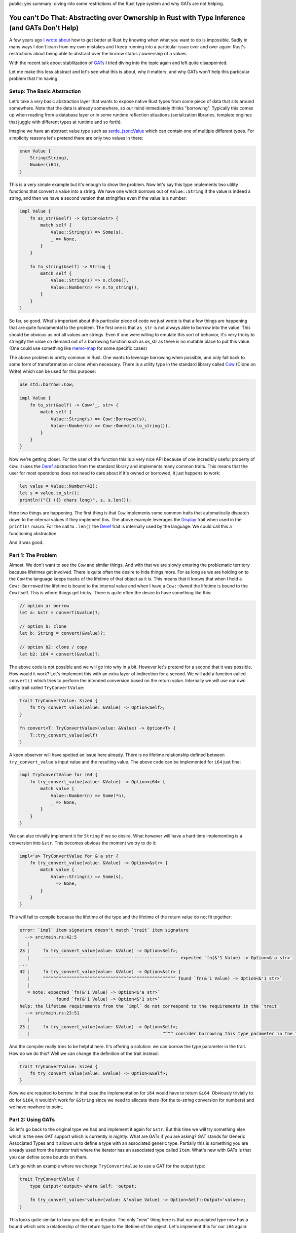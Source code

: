public: yes
summary: diving into some restrictions of the Rust type system and why GATs are not helping.

You can't Do That: Abstracting over Ownership in Rust with Type Inference (and GATs Don't Help)
===============================================================================================

A few years ago `I wrote about <https://lucumr.pocoo.org/2018/3/31/you-cant-rust-that/>`__
how to get better at Rust by knowing when what you want to do is impossible.  Sadly in
many ways I don't learn from my own mistakes and I keep running into a
particular issue over and over again: Rust's restrictions about being able to
abstract over the borrow status / ownership of a values.

With the recent talk about stabilization of `GATs
<https://rust-lang.github.io/rfcs/1598-generic_associated_types.html>`__ I tried
diving into the topic again and left quite disappointed.

Let me make this less abstract and let's see what this is about, why it matters,
and why GATs won't help this particular problem that I'm having.

Setup: The Basic Abstraction
----------------------------

Let's take a very basic abstraction layer that wants to expose native Rust types
from some piece of data that sits around somewhere.  Note that the data is already
somewhere, so our mind immediately thinks "borrowing".  Typically this comes up
when reading from a database layer or in some runtime reflection situations
(serialization libraries, template engines that juggle with different types at
runtime and so forth).

Imagine we have an abstract value type such as `serde_json::Value
<https://docs.rs/serde_json/latest/serde_json/enum.Value.html>`__ which can contain
one of multiple different types.  For simplicity reasons let's pretend there are
only two values in there:

.. sourcecode:: rust

    enum Value {
        String(String),
        Number(i64),
    }

This is a very simple example but it's enough to show the problem.  Now let's
say this type implements two utility functions that convert a value into a
string.  We have one which borrows out of ``Value::String`` if the value is
indeed a string, and then we have a second version that stringifies even if the
value is a number:

.. sourcecode:: rust

    impl Value {
        fn as_str(&self) -> Option<&str> {
            match self {
                Value::String(s) => Some(s),
                _ => None,
            }
        }

        fn to_string(&self) -> String {
            match self {
                Value::String(s) => s.clone(),
                Value::Number(n) => n.to_string(),
            }
        }
    }

So far, so good.  What's important about this particular piece of code we just wrote is
that a few things are happening that are quite fundamental to the problem.  The first one
is that ``as_str`` is not always able to borrow into the value.  This should be obvious
as not all values are strings.  Even if one were willing to emulate this sort of behavior,
it's very tricky to stringify the value on demand out of a borrowing function
such as `as_str` as there is no mutable place to put this value.  (One could use something
like `memo-map <https://docs.rs/memo-map/latest/memo_map/>`__ for some specific cases)

The above problem is pretty common in Rust.  One wants to leverage borrowing when possible,
and only fall back to some form of transformation or clone when necessary.  There is a
utility type in the standard library called `Cow
<https://doc.rust-lang.org/std/borrow/enum.Cow.html>`__ (Clone on Write) which
can be used for this purpose:

.. sourcecode:: rust

    use std::borrow::Cow;

    impl Value {
        fn to_str(&self) -> Cow<'_, str> {
            match self {
                Value::String(s) => Cow::Borrowed(s),
                Value::Number(n) => Cow::Owned(n.to_string()),
            }
        }
    }

Now we're getting closer.  For the user of the function this is a very nice API
because of one incredibly useful property of ``Cow``: it uses the `Deref
<https://doc.rust-lang.org/std/ops/trait.Deref.html>`__ abstraction from the
standard library and implements many common traits.  This means that the user
for most operations does not need to care about if it's owned or borrowed, it
just happens to work:

.. sourcecode:: rust

    let value = Value::Number(42);
    let s = value.to_str();
    println!("{} ({} chars long)", s, s.len());

Here two things are happening.  The first thing is that ``Cow`` implements some common traits
that automatically dispatch down to the internal values if they implement this.  The above
example leverages the `Display <https://doc.rust-lang.org/std/fmt/trait.Display.html>`__ trait
when used in the ``println!`` macro.  For the call to ``.len()`` the `Deref <https://doc.rust-lang.org/std/ops/trait.Deref.html>`__
trait is internally used by the language.  We could call this a functioning abstraction.

And it was good.

Part 1: The Problem
-------------------

Almost.  We don't want to see the ``Cow`` and similar things.  And with that we are
slowly entering the problematic territory because lifetimes get involved.  There
is quite often the desire to hide things more.  For as long as we are holding on
to the ``Cow`` the language keeps tracks of the lifetime of that object as it
is.  This means that it knows that when I hold a ``Cow::Borrowed`` the lifetime
is bound to the internal value and when I have a ``Cow::Owned`` the lifetime is
bound to the ``Cow`` itself.  This is where things get tricky.  There is quite
often the desire to have something like this:

.. sourcecode:: rust

    // option a: borrow
    let a: &str = convert(&value)?;

    // option b: clone
    let b: String = convert(&value)?;

    // option b2: clone / copy
    let b2: i64 = convert(&value)?;

The above code is not possible and we will go into why in a bit.  However let's pretend for
a second that it was possible.  How would it work?  Let's implement this with an extra layer
of indirection for a second.  We will add a function called ``convert()`` which tries to perform
the intended conversion based on the return value.  Internally we will use our own utility
trait called ``TryConvertValue``:

.. sourcecode:: rust

    trait TryConvertValue: Sized {
        fn try_convert_value(value: &Value) -> Option<Self>;
    }

    fn convert<T: TryConvertValue>(value: &Value) -> Option<T> {
        T::try_convert_value(self)
    }

A keen observer will have spotted an issue here already.  There is no lifetime relationship
defined between ``try_convert_value``'s input value and the resulting value.  The above code
can be implemented for ``i64`` just fine:

.. sourcecode:: rust

    impl TryConvertValue for i64 {
        fn try_convert_value(value: &Value) -> Option<i64> {
            match value {
                Value::Number(n) => Some(*n),
                _ => None,
            }
        }
    }

We can also trivially implement it for ``String`` if we so desire.  What however will have
a hard time implementing is a conversion into ``&str``.  This becomes obvious the moment we
try to do it:

.. sourcecode:: rust

    impl<'a> TryConvertValue for &'a str {
        fn try_convert_value(value: &Value) -> Option<&str> {
            match value {
                Value::String(s) => Some(s),
                _ => None,
            }
        }
    }

This will fail to compile because the lifetime of the type and the lifetime of the return
value do not fit together:

.. sourcecode:: text

    error: `impl` item signature doesn't match `trait` item signature
      --> src/main.rs:42:5
       |
    23 |     fn try_convert_value(value: &Value) -> Option<Self>;
       |     ---------------------------------------------------- expected `fn(&'1 Value) -> Option<&'a str>`
    ...
    42 |     fn try_convert_value(value: &Value) -> Option<&str> {
       |     ^^^^^^^^^^^^^^^^^^^^^^^^^^^^^^^^^^^^^^^^^^^^^^^^^^^ found `fn(&'1 Value) -> Option<&'1 str>`
       |
       = note: expected `fn(&'1 Value) -> Option<&'a str>`
                  found `fn(&'1 Value) -> Option<&'1 str>`
    help: the lifetime requirements from the `impl` do not correspond to the requirements in the `trait`
      --> src/main.rs:23:51
       |
    23 |     fn try_convert_value(value: &Value) -> Option<Self>;
       |                                                   ^^^^ consider borrowing this type parameter in the trait

And the compiler really tries to be helpful here.  It's offering a solution: we
can borrow the type parameter in the trait.  How do we do this?  Well we can
change the definition of the trait instead:

.. sourcecode:: rust

    trait TryConvertValue: Sized {
        fn try_convert_value(value: &Value) -> Option<&Self>;
    }

Now we are required to borrow.  In that case the implementation for ``i64`` would have to return ``&i64``.
Obviously trivially to do for ``&i64``, it wouldn't work for ``&String`` since we need to allocate there
(for the to-string conversion for numbers) and we have nowhere to point.

Part 2: Using GATs
------------------

So let's go back to the original type we had and implement it again for ``&str``.  But this time we will try
something else which is the new GAT support which is currently in nightly.  What are GATs if you are asking?
GAT stands for Generic Associated Types and it allows us to define a type with an associated generic type.
Partially this is something you are already used from the iterator trait where the iterator has an associated
type called ``Item``.  What's new with GATs is that you can define some bounds on them.

Let's go with an example where we change ``TryConvertValue`` to use a GAT for the output type:

.. sourcecode:: rust

    trait TryConvertValue {
        type Output<'output> where Self: 'output;

        fn try_convert_value<'value>(value: &'value Value) -> Option<Self::Output<'value>>;
    }

This looks quite similar to how you define an iterator.  The only "new" thing here is that our associated
type now has a bound which sets a relationship of the return type to the lifetime of the object.  Let's
implement this for our ``i64`` again:

.. sourcecode:: rust

    impl TryConvertValue for i64 {
        type Output<'output> = i64;

        fn try_convert_value<'value>(value: &'value Value) -> Option<Self::Output<'value>> {
            match value {
                Value::Number(val) => Some(*val),
                _ => None,
            }
        }
    }

This compiles just fine.  Let's use it:

.. sourcecode:: rust

    let val = Value::Number(42);
    let a: i64 = TryConvertValue::try_convert_value(&val).unwrap();
    dbg!(a);

Sadly this will not compile::

    error[E0283]: type annotations needed
    --> src/main.rs:64:18
    |
    64 |     let a: i64 = TryConvertValue::try_convert_value(&val).unwrap();
    |                  ^^^^^^^^^^^^^^^^^^^^^^^^^^^^^^^^^^ cannot infer type
    |
    = note: cannot satisfy `_: TryConvertValue`

The reason for this is that our type inference now is no longer kicking as
before.  Previously Rust knew that we returned ``Self``.  Now that we are using
GATs a type might return completely different type in ``Output``.  Thankfully
this is an easy fix if we change our ``convert`` function from before with a new
constraint:

.. sourcecode:: rust

    fn convert<T>(value: &Value) -> Option<T>
    where
        T: TryConvertValue + for<'a> TryConvertValue<Output<'a> = T>,
    {
        T::try_convert_value(value)
    }

This tells the compiler that the return value of ``convert`` needs to match the ``Output``
type.  Let's try it again:

.. sourcecode:: rust

    let val = Value::Number(42);
    let a: i64 = convert(&val).unwrap();
    dbg!(a);

Great.  So this works again, now let's do the same for ``&str`` which is what we wanted to
enable in the first place.  But again, we won't be able to do this.  In fact GATs are
surprisingly a dead end here.  The reason is that we can't implement the trait for ``&str``
(for the already known lifetime issues) only for ``str``:

.. sourcecode:: rust

    impl TryConvertValue for str {
        type Output<'output> = &'output str;

        fn try_convert_value<'value>(value: &'value Value) -> Option<Self::Output<'value>> {
            match value {
                Value::String(val) => Some(val),
                _ => None,
            }
        }
    }

This sort of works if we would use it like this:

.. sourcecode:: rust

    let val = Value::String("hello".to_string());
    let a: &str = str::try_convert_value(&str_val).unwrap();
    dbg!(a);

However we now broke our ``convert`` contract with this.  We use ``str::try_convert_value``
which returns an ``&str``, not a ``str``.  As such convert will fail to compile since the
types are no longer matching::

    error[E0277]: the trait bound `&str: TryConvertValue` is not satisfied
      --> src/main.rs:79:19
       |
    79 |     let a: &str = convert(&str_val).unwrap();
       |                   ^^^^^^^ the trait `TryConvertValue` is not implemented for `&str`
       |
       = help: the trait `TryConvertValue` is implemented for `str`
    note: required by a bound in `convert`
      --> src/main.rs:42:8
       |
    40 | fn convert<T>(value: &Value) -> Option<T>
       |    ------- required by a bound in this
    41 | where
    42 |     T: TryConvertValue + for<'a> TryConvertValue<Output<'a> = T>,
       |        ^^^^^^^^^^^^^^^ required by this bound in `convert`

So this is a dead end.

And it does not feel satisfying.  We now have GATs but there is still not enough expressiveness
in Rust to allow us to do this.

Why Bother?
-----------

So why would it be nice to do this?  Here are some examples from my own libraries where I would love
to be able to abtract over this.

MiniJinja
~~~~~~~~~

`MiniJinja <https://github.com/mitsuhiko/minijinja/>`__ is a template engine in Rust which is modelled
after Jinja2 from Python.  One of the features that Jinja2 has is that it allows you to define
filter functions.  These can be applied to many different types of values.  It would be incredible
convenient to be able to borrow out of the runtime value type or take ownership, depending on what
the function argument type implements.  For instance I would like to be able to
write things of this nature:

.. sourcecode:: rust

    fn trim(s: &str) -> String {
        s.trim().to_string()
    }

    fn pow(x: i64, y: i64) -> i64 {
        x.pow(y as u32)
    }

    let mut env = Environment::new();
    env.add_filter("trim", trim);
    env.add_filter("pow", pow);

Today I have to make the choice if filters borrow or own.  There is no sensible workaroud for this
problem today so MiniJinja chose to require cloning of filter arguments, incuring a performance hit.

Redis
~~~~~

The redis driver has a similar problem.  It lets you fetch data from the redis server
and convert in one go to a Rust type.  This is done by using the ``FromRedisValue`` trait
behind the scenes:

.. sourcecode:: rust

    let (k1, k2, k3) : (String, String, u32) = con.get(&["k1", "k2", "k3"])?;

This is a very convenient API but again you will notice that the strings are owned which
involves cloning.  It would be super convenient to be able to do something like this
instead:

.. sourcecode:: rust

    let result = con.get(&["k1", "k2", "k3"])?;
    let (k1, k2, k3) : (&str, &str, u32) = result.convert()?;

This way we could directly borrow out of the parse results which would be held in the row
without having to do pointless clones.

Outlook
-------

Where to go from there?  I'm not sure.  GATs are super useful and I'm looking forward to using
them in a lot of places.  However they won't solve the problem where we depend on things like
return type inference as they cannot set up a relationship between the type for the inference
with the associated type.  This from what I can tell would be crucial for a nice API.

I'm not sure what can be done to solve this problem.  It seems hard.  Somehow I
keep running into this wall, even after multiple years of using Rust.  It feels
like it should be possible and because of that I keep wasting time on trying to
make it work.

But it won't budge.
